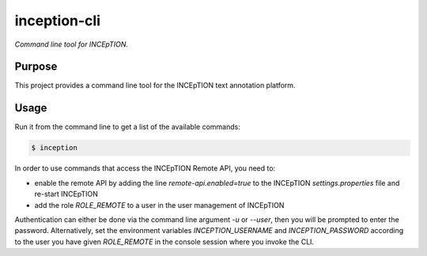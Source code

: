 inception-cli
=========

*Command line tool for INCEpTION.*


Purpose
-------

This project provides a command line tool for the INCEpTION text annotation platform.


Usage
-----

Run it from the command line to get a list of the available commands:

.. code:: shell

    $ inception

In order to use commands that access the INCEpTION Remote API, you need to:

* enable the remote API by adding the line `remote-api.enabled=true` to the INCEpTION `settings.properties` file and
  re-start INCEpTION
* add the role `ROLE_REMOTE` to a user in the user management of INCEpTION

Authentication can either be done via the command line argument `-u` or `--user`, then you will be prompted to
enter the password. Alternatively, set the environment variables `INCEPTION_USERNAME` and `INCEPTION_PASSWORD`
according to the user you have given `ROLE_REMOTE` in the console session where you invoke the CLI.
